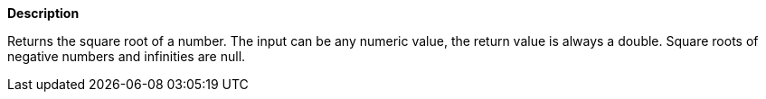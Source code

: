 // This is generated by ESQL's AbstractFunctionTestCase. Do no edit it. See ../README.md for how to regenerate it.

*Description*

Returns the square root of a number. The input can be any numeric value, the return value is always a double. Square roots of negative numbers and infinities are null.
